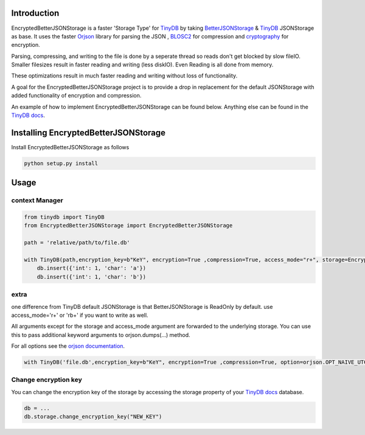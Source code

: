 .. image:: https://github.com/groverankur/EncryptedBetterJSONStorage/blob/965cbd755a9f1d7c2424c73f2bf659d642c3de67/img/logo.png
    :scale: 100%
    :height: 150px

Introduction
************

.. image:: https://img.shields.io/badge/code%20style-black-000000.svg
    :target: https://github.com/psf/black


EncryptedBetterJSONStorage is a faster 'Storage Type' for TinyDB_  by taking BetterJSONStorage_ & TinyDB_ JSONStorage as base.
It uses the faster Orjson_ library for parsing the JSON , BLOSC2_ for compression and cryptography_ for encryption.

Parsing, compressing, and writing to the file is done by a seperate thread so reads don't get blocked by slow fileIO.
Smaller filesizes result in faster reading and writing (less diskIO).
Even Reading is all done from memory.

These optimizations result in much faster reading and writing without loss of functionality.

A goal for the EncryptedBetterJSONStorage project is to provide a drop in replacement for the default JSONStorage with added functionality of encryption and compression.

An example of how to implement EncryptedBetterJSONStorage can be found below.
Anything else can be found in the `TinyDB docs <https://tinydb.readthedocs.io/>`_.

Installing EncryptedBetterJSONStorage
****************************

Install EncryptedBetterJSONStorage as follows

.. code-block:: PowerShell

    python setup.py install

Usage
************

context Manager
===============
.. code-block:: python

    from tinydb import TinyDB
    from EncryptedBetterJSONStorage import EncryptedBetterJSONStorage

    path = 'relative/path/to/file.db'

    with TinyDB(path,encryption_key=b"KeY", encryption=True ,compression=True, access_mode="r+", storage=EncryptedBetterJSONStorage) as db:
        db.insert({'int': 1, 'char': 'a'})
        db.insert({'int': 1, 'char': 'b'})

.. _TinyDB: https://github.com/msiemens/tinydb
.. _Orjson: https://github.com/ijl/orjson
.. _BLOSC2: https://github.com/Blosc/python-blosc2
.. _cryptography: https://github.com/pyca/cryptography
.. _BetterJSONStorage: https://github.com/MrPigss/BetterJSONStorage

extra
=====
one difference from TinyDB default JSONStorage is that BetterJSONStorage is ReadOnly by default.
use access_mode='r+' or 'rb+' if you want to write as well.

All arguments except for the storage and access_mode argument are forwarded to the underlying storage.
You can use this to pass additional keyword arguments to orjson.dumps(…) method.

For all options see the `orjson documentation <https://github.com/ijl/orjson#option>`_.

.. code-block:: python

    with TinyDB('file.db',encryption_key=b"KeY", encryption=True ,compression=True, option=orjson.OPT_NAIVE_UTC, storage=BetterEncryptedJSONStorage) as db:

Change encryption key
=====================

You can change the encryption key of the storage by accessing the storage property of your `TinyDB docs <https://tinydb.readthedocs.io/>`_ database.

.. code-block:: python

    db = ...
    db.storage.change_encryption_key("NEW_KEY")